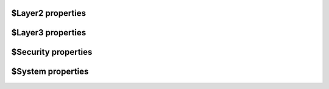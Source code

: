 $Layer2 properties
========
$Layer3 properties
========
$Security properties
========
$System properties
========
